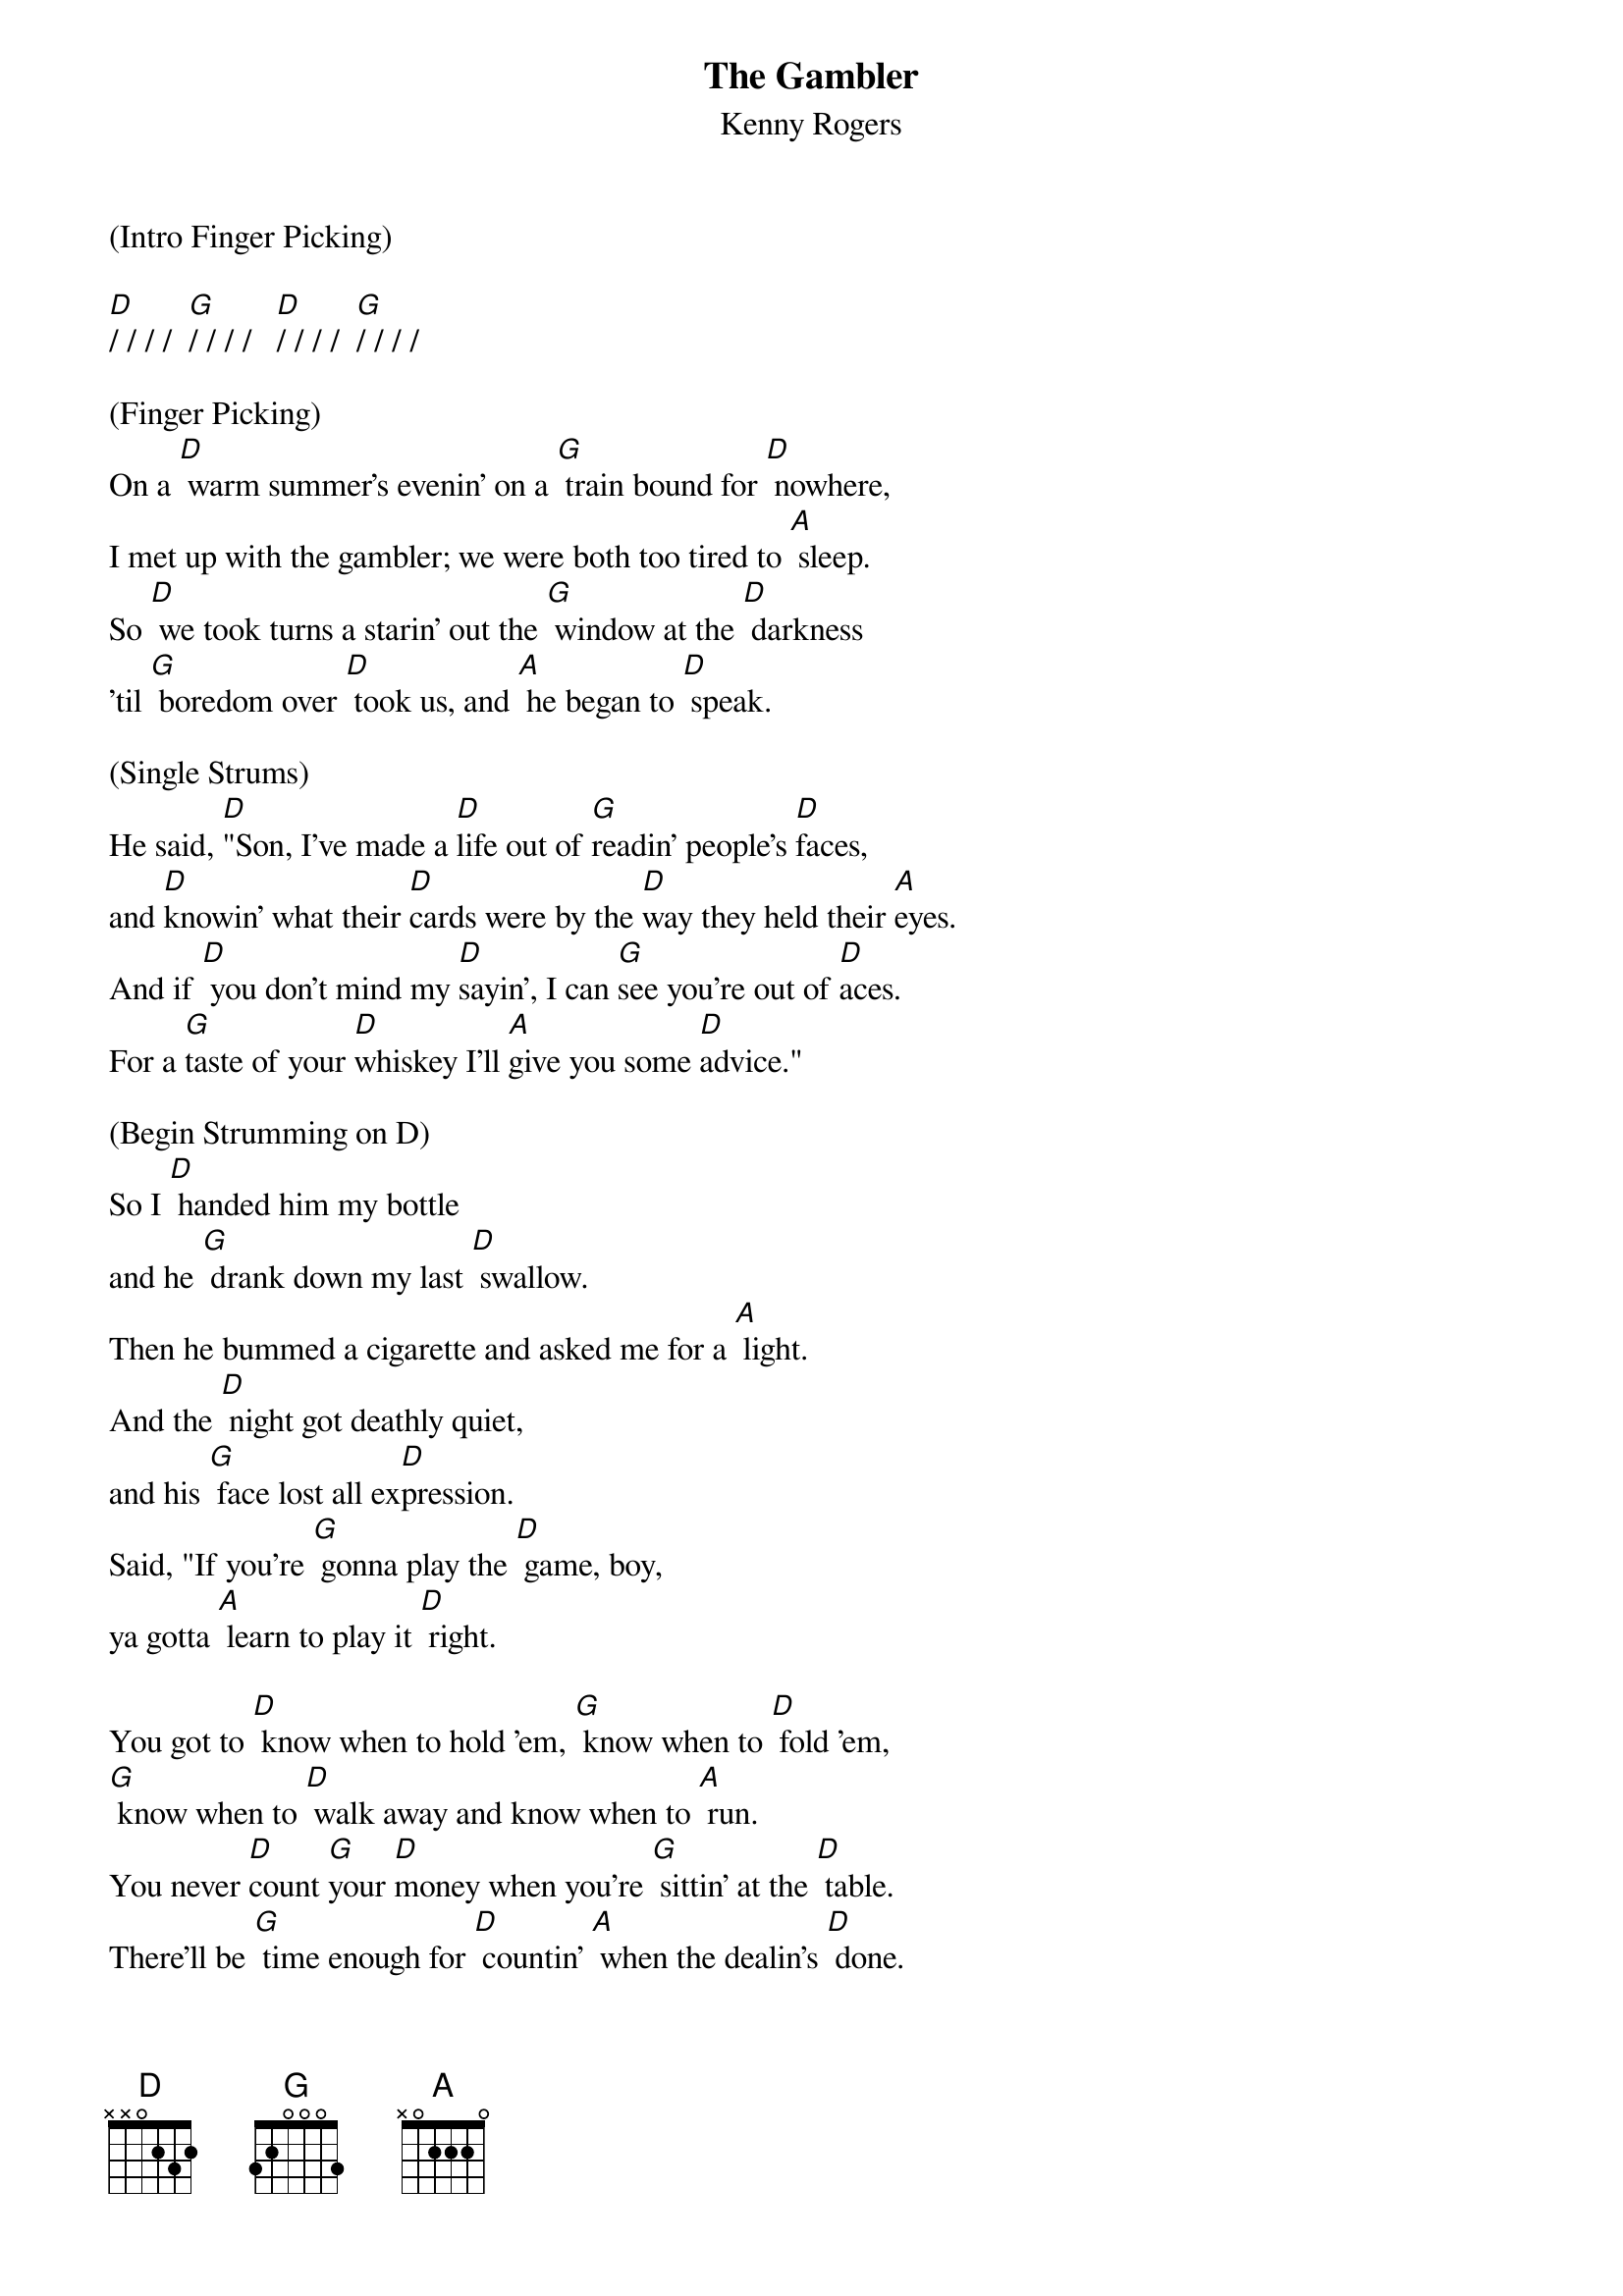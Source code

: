 {t: The Gambler}
{st: Kenny Rogers}

(Intro Finger Picking)

[D]/ / / /  [G]/ / / /   [D]/ / / /  [G]/ / / /

(Finger Picking)
On a [D] warm summer's evenin' on a [G] train bound for [D] nowhere,
I met up with the gambler; we were both too tired to [A] sleep.
So [D] we took turns a starin' out the [G] window at the [D] darkness
’til [G] boredom over [D] took us, and [A] he began to [D] speak.

(Single Strums)
He said, [D]"Son, I've made a [D]life out of [G]readin' people's [D]faces,
and [D]knowin' what their [D]cards were by the [D]way they held their [A]eyes.
And if [D] you don't mind my [D]sayin', I can [G]see you're out of [D]aces.
For a [G]taste of your [D]whiskey I'll [A]give you some [D]advice."

(Begin Strumming on D) 
So I [D] handed him my bottle
and he [G] drank down my last [D] swallow.
Then he bummed a cigarette and asked me for a [A] light.
And the [D] night got deathly quiet,
and his [G] face lost all ex[D]pression.
Said, "If you're [G] gonna play the [D] game, boy,
ya gotta [A] learn to play it [D] right.

You got to [D] know when to hold 'em, [G] know when to [D] fold 'em,
[G] know when to [D] walk away and know when to [A] run.
You never [D]count [G]your [D]money when you're [G] sittin' at the [D] table.
There'll be [G] time enough for [D] countin' [A] when the dealin's [D] done.

[D] Ev'ry gambler knows that     the [G] secret to surv[D]ivin'
is knowin' what to throw away and knowing what to [A] keep.
'Cause [D] ev'ry hand's a winner and [G] ev'ry hand's a [D] loser,
and the [G] best that you can [D] hope for is to [A] die in your [D] sleep."

And [D] when he'd finished speakin', he [G] turned back towards the [D] window,
crushed out his cigarette and faded off to [A] sleep.
And [D (Hold)]somewhere in the darkness the [G (Hold)]gambler, he broke [D (Hold)]even.
But [G (Hold)]in his final [D (Hold)]words I found an [A (Hold)]ace that I could [D (Hold)]keep.

(Resume strumming on D)
You got to [D] know when to hold 'em, [G] know when to [D] fold 'em,
[G] know when to [D] walk away and know when to [A] run.
You never [D]count [G]your [D]money when you're [G] sittin' at the [D] table.
There'll be [G] time enough for [D] countin' [A] when the dealin's [D] done.

(Acapella - w/hand claps or uke taps)

You got to [D] know when to hold 'em, [G] know when to [D] fold 'em,
[G] know when to [D] walk away and know when to [A] run.
You never [D]count [G]your [D]money when you're [G] sittin' at the [D] table.
There'll be [G] time enough for [D] countin' [A] when the dealin's [D] done.

(Strumming)

You got to [D] know when to hold 'em, [G] know when to [D] fold 'em,
[G] know when to [D] walk away and know when to [A] run.
You never [D]count [G]your [D]money when you're [G] sittin' at the [D] table.
There'll be [G] time enough for [D] countin' [A] when the dealin's [D(Hold)] done.



